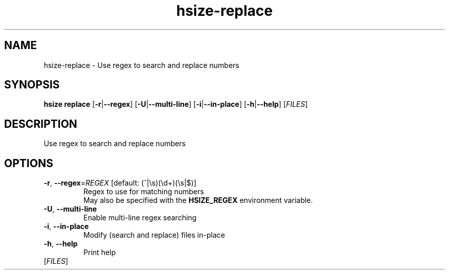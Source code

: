 .ie \n(.g .ds Aq \(aq
.el .ds Aq '
.TH hsize-replace 1  "replace " 
.SH NAME
hsize\-replace \- Use regex to search and replace numbers
.SH SYNOPSIS
\fBhsize replace\fR [\fB\-r\fR|\fB\-\-regex\fR] [\fB\-U\fR|\fB\-\-multi\-line\fR] [\fB\-i\fR|\fB\-\-in\-place\fR] [\fB\-h\fR|\fB\-\-help\fR] [\fIFILES\fR] 
.SH DESCRIPTION
Use regex to search and replace numbers
.SH OPTIONS
.TP
\fB\-r\fR, \fB\-\-regex\fR=\fIREGEX\fR [default: (^|\\s)(\\d+)(\\s|$)]
Regex to use for matching numbers
.RS
May also be specified with the \fBHSIZE_REGEX\fR environment variable. 
.RE
.TP
\fB\-U\fR, \fB\-\-multi\-line\fR
Enable multi\-line regex searching
.TP
\fB\-i\fR, \fB\-\-in\-place\fR
Modify (search and replace) files in\-place
.TP
\fB\-h\fR, \fB\-\-help\fR
Print help
.TP
[\fIFILES\fR]

